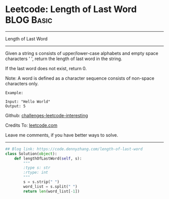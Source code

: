 * Leetcode: Length of Last Word                                              :BLOG:Basic:
#+STARTUP: showeverything
#+OPTIONS: toc:nil \n:t ^:nil creator:nil d:nil
:PROPERTIES:
:type:     string
:END:
---------------------------------------------------------------------
Length of Last Word
---------------------------------------------------------------------
Given a string s consists of upper/lower-case alphabets and empty space characters ' ', return the length of last word in the string.

If the last word does not exist, return 0.

Note: A word is defined as a character sequence consists of non-space characters only.
#+BEGIN_EXAMPLE
Example:

Input: "Hello World"
Output: 5
#+END_EXAMPLE

Github: [[https://github.com/DennyZhang/challenges-leetcode-interesting/tree/master/problems/length-of-last-word][challenges-leetcode-interesting]]

Credits To: [[https://leetcode.com/problems/length-of-last-word/description/][leetcode.com]]

Leave me comments, if you have better ways to solve.
---------------------------------------------------------------------

#+BEGIN_SRC python
## Blog link: https://code.dennyzhang.com/length-of-last-word
class Solution(object):
    def lengthOfLastWord(self, s):
        """
        :type s: str
        :rtype: int
        """
        s = s.strip(" ")
        word_list = s.split(" ")
        return len(word_list[-1])
#+END_SRC

#+BEGIN_HTML
<div style="overflow: hidden;">
<div style="float: left; padding: 5px"> <a href="https://www.linkedin.com/in/dennyzhang001"><img src="https://www.dennyzhang.com/wp-content/uploads/sns/linkedin.png" alt="linkedin" /></a></div>
<div style="float: left; padding: 5px"><a href="https://github.com/DennyZhang"><img src="https://www.dennyzhang.com/wp-content/uploads/sns/github.png" alt="github" /></a></div>
<div style="float: left; padding: 5px"><a href="https://www.dennyzhang.com/slack" target="_blank" rel="nofollow"><img src="http://slack.dennyzhang.com/badge.svg" alt="slack"/></a></div>
</div>
#+END_HTML

